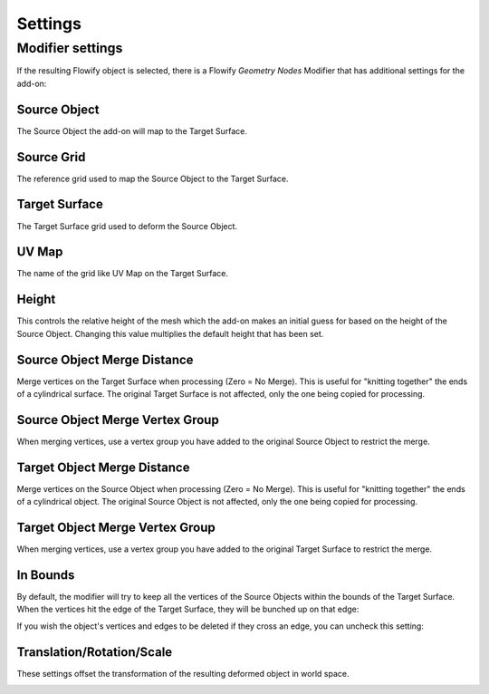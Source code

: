 .. _settings:

#####################################
Settings
#####################################

.. _modifier_settings:

======================================================
Modifier settings
======================================================

If the resulting Flowify object is selected, there is a Flowify *Geometry Nodes* Modifier that has additional settings for the add-on:

.. image:: images/flowify_modifier.jpg

Source Object
--------------------

The Source Object the add-on will map to the Target Surface.

Source Grid
--------------------

The reference grid used to map the Source Object to the Target Surface.

Target Surface
--------------------

The Target Surface grid used to deform the Source Object.

UV Map
-----------

The name of the grid like UV Map on the Target Surface.

Height
--------------

.. image:: images/height_control.gif

This controls the relative height of the mesh which the add-on makes an initial guess for based on the height of the Source Object.  Changing this value multiplies the default height that has been set.

Source Object Merge Distance
----------------------------------------

Merge vertices on the Target Surface when processing (Zero = No Merge).  This is useful for "knitting together" the ends of a cylindrical surface.  The original Target Surface is not affected, only the one being copied for processing.

Source Object Merge Vertex Group
----------------------------------------

When merging vertices, use a vertex group you have added to the original Source Object to restrict the merge.

Target Object Merge Distance
--------------------------------------------------

Merge vertices on the Source Object when processing (Zero = No Merge).  This is useful for "knitting together" the ends of a cylindrical object.  The original Source Object is not affected, only the one being copied for processing.

Target Object Merge Vertex Group
----------------------------------------

When merging vertices, use a vertex group you have added to the original Target Surface to restrict the merge.

In Bounds
-----------------

By default, the modifier will try to keep all the vertices of the Source Objects within the bounds of the Target Surface.  When the vertices hit the edge of the Target Surface, they will be bunched up on that edge:

.. image:: images/bunch_up.jpg

If you wish the object's vertices and edges to be deleted if they cross an edge, you can uncheck this setting:

.. image:: images/bunch_up_not.jpg

Translation/Rotation/Scale
--------------------------------

These settings offset the transformation of the resulting deformed object in world space.

.. image:: images/offset_controls.jpg

